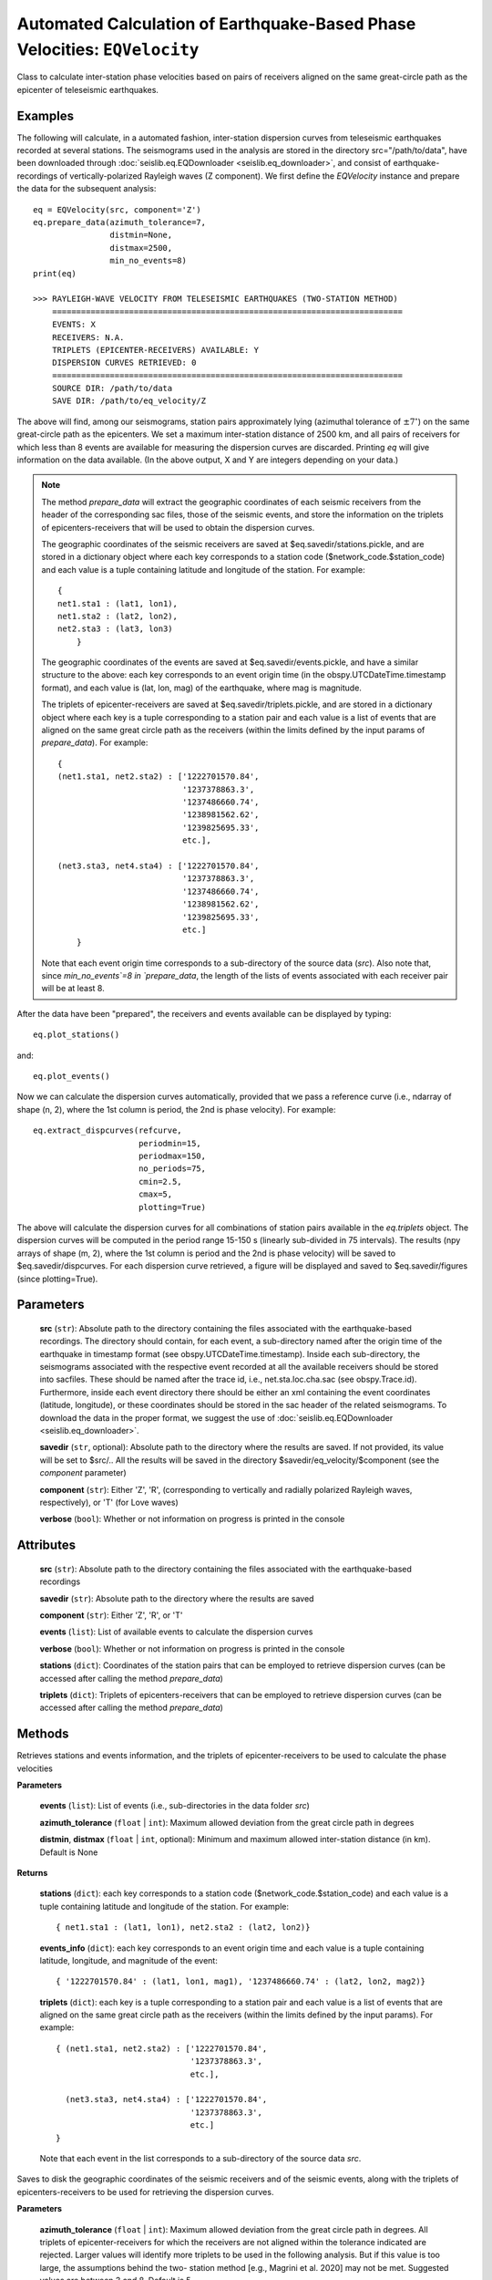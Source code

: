 

Automated Calculation of Earthquake-Based Phase Velocities: ``EQVelocity``
==========================================================================
Class to calculate inter-station phase velocities based on pairs of receivers aligned on
the same great-circle path as the epicenter of teleseismic earthquakes.


Examples
--------

The following will calculate, in a automated fashion, inter-station dispersion curves from 
teleseismic earthquakes recorded at several stations. The seismograms used in the analysis 
are stored in the directory src="/path/to/data", have been downloaded through 
:doc:`seislib.eq.EQDownloader <seislib.eq_downloader>`, and consist of earthquake-recordings 
of vertically-polarized Rayleigh waves (Z component). We first define the `EQVelocity` instance 
and prepare the data for the subsequent analysis::
    eq = EQVelocity(src, component='Z')
    eq.prepare_data(azimuth_tolerance=7, 
                    distmin=None, 
                    distmax=2500, 
                    min_no_events=8)
    print(eq)

    >>> RAYLEIGH-WAVE VELOCITY FROM TELESEISMIC EARTHQUAKES (TWO-STATION METHOD)
        =========================================================================
        EVENTS: X
        RECEIVERS: N.A.
        TRIPLETS (EPICENTER-RECEIVERS) AVAILABLE: Y
        DISPERSION CURVES RETRIEVED: 0
        =========================================================================
        SOURCE DIR: /path/to/data
        SAVE DIR: /path/to/eq_velocity/Z
..

The above will find, among our seismograms, station pairs approximately lying (azimuthal tolerance of 
:math:`\pm7^{\circ}`) on the same great-circle path as the epicenters. We set a maximum inter-station 
distance of 2500 km, and all pairs of receivers for which less than 8 events are available for 
measuring the dispersion curves are discarded. Printing `eq` will give information on the data available.
(In the above output, X and Y are integers depending on your data.) 

        
.. note::
    The method `prepare_data` will extract the geographic coordinates of each seismic 
    receivers from the header of the corresponding sac files, those of the seismic events, 
    and store the information on the triplets of epicenters-receivers that will be used to 
    obtain the dispersion curves.

    The geographic coordinates of the seismic receivers are saved at 
    $eq.savedir/stations.pickle, and are stored in a dictionary object 
    where each key corresponds to a station code ($network_code.$station_code) 
    and each value is a tuple containing latitude and longitude of the station.
    For example::
        { 
        net1.sta1 : (lat1, lon1),
        net1.sta2 : (lat2, lon2),
        net2.sta3 : (lat3, lon3)
            }
    ..
    
    The geographic coordinates of the events are saved at 
    $eq.savedir/events.pickle, and have a similar structure to the above:
    each key corresponds to an event origin time (in the
    obspy.UTCDateTime.timestamp format), and each value is (lat, lon, mag) of
    the earthquake, where mag is magnitude.

    The triplets of epicenter-receivers are saved at $eq.savedir/triplets.pickle, 
    and are stored in a dictionary object where each key is a tuple corresponding 
    to a station pair and each value is a list of events that are aligned on the 
    same great circle path as the receivers (within the limits defined by the 
    input params of `prepare_data`). For example::
        
        { 
        (net1.sta1, net2.sta2) : ['1222701570.84',
                                  '1237378863.3', 
                                  '1237486660.74',
                                  '1238981562.62',
                                  '1239825695.33',
                                  etc.],
            
        (net3.sta3, net4.sta4) : ['1222701570.84',
                                  '1237378863.3',
                                  '1237486660.74',
                                  '1238981562.62',
                                  '1239825695.33',
                                  etc.]
            }
    ..
        
    Note that each event origin time corresponds to a sub-directory of
    the source data (`src`). Also note that, since `min_no_events`=8 in 
    `prepare_data`, the length of the lists of events associated with each 
    receiver pair will be at least 8.
..    
        
After the data have been "prepared", the receivers and events available can 
be displayed by typing::

    eq.plot_stations()
..
    
and::

    eq.plot_events()
..

Now we can calculate the dispersion curves automatically, provided that we
pass a reference curve (i.e., ndarray of shape (n, 2), where the 1st column 
is period, the 2nd is phase velocity). For example::
    
    eq.extract_dispcurves(refcurve, 
                          periodmin=15,
                          periodmax=150,
                          no_periods=75,
                          cmin=2.5,
                          cmax=5,
                          plotting=True)
..
    
The above will calculate the dispersion curves for all combinations of
station pairs available in the `eq.triplets` object. The dispersion 
curves will be computed in the period range 15-150 s (linearly sub-divided 
in 75 intervals). The results (npy arrays of shape (m, 2), where the 
1st column is period and the 2nd is phase velocity) will be saved to 
$eq.savedir/dispcurves. For each dispersion curve retrieved, a figure 
will be displayed and saved to $eq.savedir/figures (since plotting=True).


.. py:class:: EQVelocity(src, savedir=None, component='Z', verbose=True)
   :module: seislib.eq

Parameters
----------

	**src** (``str``): Absolute path to the directory containing the files associated with the earthquake-based recordings. The directory should contain, for each event, a sub-directory named after the origin time of the earthquake in timestamp format (see obspy.UTCDateTime.timestamp). Inside each sub-directory, the seismograms associated with the respective event recorded at all the available receivers should be stored into sacfiles. These should be named after the trace id, i.e., net.sta.loc.cha.sac (see obspy.Trace.id). Furthermore, inside each event directory there should be either an xml containing the event coordinates (latitude, longitude), or these coordinates should be stored in the sac header of the related seismograms. To download the data in the proper format, we suggest the use of :doc:`seislib.eq.EQDownloader <seislib.eq_downloader>`.

	**savedir** (``str``, optional): Absolute path to the directory where the results are saved. If not provided, its value will be set to $src/.. All the results will be saved in the directory $savedir/eq_velocity/$component (see the `component` parameter)

	**component** (``str``): Either 'Z', 'R', (corresponding to vertically and radially polarized Rayleigh waves, respectively), or 'T' (for Love waves)

	**verbose** (``bool``): Whether or not information on progress is printed in the console



Attributes
----------

	**src** (``str``): Absolute path to the directory containing the files associated with the earthquake-based recordings

	**savedir** (``str``): Absolute path to the directory where the results are saved

	**component** (``str``): Either 'Z', 'R', or 'T'

	**events** (``list``): List of available events to calculate the dispersion curves

	**verbose** (``bool``): Whether or not information on progress is printed in the console

	**stations** (``dict``): Coordinates of the station pairs that can be employed to retrieve dispersion curves (can be accessed after calling the method `prepare_data`)

	**triplets** (``dict``): Triplets of epicenters-receivers that can be employed to retrieve dispersion curves (can be accessed after calling the method `prepare_data`)


Methods
-------

.. py:method:: get_coords_and_triplets(events, azimuth_tolerance=5, distmin=None, distmax=None)
Retrieves stations and events information, and the triplets of epicenter-receivers to be used to calculate the phase velocities

**Parameters**

	**events** (``list``): List of events (i.e., sub-directories in the data folder `src`)

	**azimuth_tolerance** (``float`` | ``int``): Maximum allowed deviation from the great circle path in degrees

	**distmin**, **distmax** (``float`` | ``int``, optional): Minimum and maximum allowed inter-station distance (in km). Default is None


**Returns**

    **stations** (``dict``): each key corresponds to a station code ($network_code.$station_code) 
    and each value is a tuple containing latitude and longitude of the 
    station. For example::
        { net1.sta1 : (lat1, lon1), net2.sta2 : (lat2, lon2)}
    ..

    **events_info** (``dict``): each key corresponds to an event origin time and each value is a 
    tuple containing latitude, longitude, and magnitude of the event::
                    
        { '1222701570.84' : (lat1, lon1, mag1), '1237486660.74' : (lat2, lon2, mag2)}
    ..

    **triplets** (``dict``): each key is a tuple corresponding to a station pair and each value 
    is a list of events that are aligned on the same great circle path as the receivers 
    (within the limits defined by the input params). For example::
                
        { (net1.sta1, net2.sta2) : ['1222701570.84',
                                    '1237378863.3', 
                                    etc.],
            
          (net3.sta3, net4.sta4) : ['1222701570.84',
                                    '1237378863.3', 
                                    etc.]
        }
    ..

    Note that each event in the list corresponds to a sub-directory of
    the source data `src`.
            
.. py:method:: prepare_data(azimuth_tolerance=5, distmin=None, distmax=None, min_no_events=5, recompute=False, delete_unused_files=False)
Saves to disk the geographic coordinates of the seismic receivers and of
the seismic events, along with the triplets of epicenters-receivers to 
be used for retrieving the dispersion curves.

**Parameters**

    **azimuth_tolerance** (``float`` | ``int``): Maximum allowed deviation from the great circle path in degrees. All triplets of epicenter-receivers for which the receivers are not aligned within the tolerance indicated are rejected. Larger values will identify more triplets to be used in the following analysis. But if this value is too large, the assumptions behind the two- station method [e.g., Magrini et al. 2020] may not be met. Suggested values are between 3 and 8. Default is 5.

    **distmin**, **distmax** (``float`` | ``int``, optional): Minimum and maximum allowed inter-station distance (in km). Default is None

    **min_no_events** (``int``): Minimum number of events available for a given station pair to be considered in the calculation of the phase velocities.

    **recompute** (``bool``): If True, the station coordinates and triplets will be removed from disk and recalculated. Otherwise (default), if they are present, they will be loaded into memory, avoiding any computation. This parameter should be set to True whenever one wants to change the other parameters of this function, which control the selection of the epicenter-receivers triplets

    **delete_unused_files** (``bool``): If True, every waveform-file that is not contained in the triplets object (i.e., those that are not used to extract dispersion curves in the subsequent analysis) will be permanently deleted from the system.


**Returns**

    ``None``. The geographic coordinates of the seismic receivers are saved at $self.savedir/stations.pickle, 
    and are stored in a dictionary object where each key corresponds to a station code ($network_code.$station_code) 
    and each value is a tuple containing latitude and longitude of the station. For example::
        { net1.sta1 : (lat1, lon1), net2.sta2 : (lat2, lon2)}
    ..

    The geographic coordinates of the events are saved at $self.savedir/events.pickle, and have a similar structure 
    to the above: each key corresponds to an event origin time (in obspy.UTCDateTime.timestamp format), and each 
    value is (lat, lon, mag) of the epicenter, where mag is the magnitude of the event.

    The triplets of epicenter-receivers are saved at $self.savedir/triplets.pickle, and are stored in a dictionary 
    object where each key is a tuple corresponding to a station pair and each value is a list of events that 
    are aligned on the same great circle path as the receivers (within the limits defined by the input params). 
    For example::
                
        { (net1.sta1, net2.sta2) : ['1222701570.84',
                                    '1237378863.3', 
                                    etc.],
            
          (net3.sta3, net4.sta4) : ['1222701570.84',
                                    '1237378863.3', 
                                    etc.]
        }
    ..

    Note that each event in the list corresponds to a sub-directory of the source data `src`.

.. py:method:: get_events_used(self)
Retrieves the events id for which triplets of epicenter-receivers are
available to extract dispersion measurements

**Returns**

    **events_used** (``dict``):
    Dictionary object where each key corresponds to an event (origin
    time in obspy.UTCDateTime.timestamp format, i.e., the name of the
    respective directory in self.src), and the associated values 
    include all the station codes that exploit that event to extract
    a dispersion measurement

.. py:method:: delete_unused_files(self)
Deletes every file in the data directory which is not useful for 
extracting dispersion curves (i.e., those waveform-files that are not 
included in triplets dict).

.. warning::
    Use it with caution. It will not be possible to restore the 
    deleted files.
..


.. py:method:: extract_dispcurves(refcurve, periodmin=15, periodmax=150, no_periods=75, cmin=2.5, cmax=5, min_no_wavelengths=1.5, approach='freq', prob_min=0.25, prior_sigma_10s=0.7, prior_sigma_200s=0.3, plotting=False)
Automatic extraction of the dispersion curves for all available pairs
of receivers.

The results are saved to $self.savedir/dispcurves in .npy format,
and consist of ndarrays of shape (n, 2), where the 1st column is period 
and the 2nd phase velocity (in m/s).

The routine iterates over all the available pair of receivers for which
there are epicenters aligned on the same great circle path as the
receivers (see the EQVelocity.prepare_data method); for each such pair
of stations, (i) it first extracts dispersion measurements from all the
event available, and then (ii) merges the dispersion measurements to
obtain a "probability" density distribution of the thus retrieved
dispersion measurements, which is function of period and phase velocity.
(iii) Finally, the dispersion curve is extracted from the regions of
greater "probability". All this is done under the hood calling the 
methods measure_dispersion and extract_dispcurve of the class
:doc:`seislib.eq.TwoStationMethod <seislib.eq_tsm>`

**Parameters**

	**refcurve** (``(n, 2) ndarray``): Reference curve used to extract the dispersion curves. The first column should be period, the second column velocity (in either km/s or m/s). The reference curve is automatically converted to km/s, the physical unit employed in the subsequent analysis.

	**periodmin**, **periodmax** (``float``): Minimum and maximum period analysed by the algorithm (default are 15 and 150 s). The resulting dispersion curves will be limited to this period range

	**no_periods** (``int``): Number of periods between periodmin and periodmax (included) used in the subsequent analysis. The resulting periods will be equally spaced (linearly) from each other. Default is 75

	**cmin**, **cmax** (``float``): Estimated velocity range (in km/s) spanned by the dispersion curves (default values are 2.5 and 5). The resulting dispersion curves will be limited to this velocity range

	**min_no_wavelengths** (``float``): Ratio between the estimated wavelength of the surface-wave at a given period (lambda = period * c_ref) and interstation distance. If lambda/dist > min_no_wavelength, the period in question is not used to retrieve a dispersion measurement. Values < 1 are suggested against. Default is 1.5

	**approach** (``str``): Passed to TwoStationMethod.measure_dispersion. It indicates if the dispersion measurements are extracted in the frequency domain ('freq') or in the time domain ('time'). Default is 'freq'

	**prob_min** (``float``): Passed to TwoStationMethod.extract_dispcurve. Minimum acceptable "probability" in the density of dispersion measurements, at a given period, below which the dispersion curve is not picked. Larger values are more restrictive. Good values are between ~0.2 and ~0.35. Default is 0.25

	**prior_sigma_10s**, **prior_sigma_200s** (``float``): Standard deviations of the Gaussians built around the reference model (refcurve) at the periods of 10 and 200 s to calculate the prior probability density distribution of the dispersion measurements. At each analysed period, the standard deviation is interpolated (and eventually linearly extrapolated) based on these two values. Smaller values give more "weight" to the reference curve in the picking of the phase velocities. Defaults are 0.7 and 0.3

	**plotting** (``bool``): If True, a figure is created for each retrieved dispersion curve. This is automatically displayed and saved in $self.savedir/figures


.. py:method:: prepare_input_tomography(savedir, period, outfile='input_%.2fs.txt')
Prepares a .txt file for each specified period, to be used for 
calculating phase-velocity maps using the seislib.SeismicTomography class.

**Parameters**

	**savedir** (``str``): Absolute path to the directory where the file(s) is (are) saved. If savedir does not exist, it will be created

	**period** (``int`` | ``float`` | ``array-like``): Period (or periods) at which the dispersion curves will be interpolated (see the method `interpolate_dispcurves`)

	**outfile** (``str``): Format for the file names. It must include either %s or %.Xf (where X is integer), since this will be replaced by each period analysed (one for file)


.. py:method:: interpolate_dispcurves(period)
Interpolates the dispersion curves found at $self.savedir/dispcurves
at the specified period(s). (No extrapolation is made.)

**Parameters**

	**period** (``int`` | ``float`` | ``array-like``): Period (or periods) at which the dispersion curves will be interpolated

**Returns**

	**coords** (``(n, 4) ndarray``): Coordinates (lat1, lon1, lat2, lon2) of the station pairs for which a dispersion curve has been calculated

	**measurements** (``(n, p) ndarray``): Phase velocity calculated for station pair contained in coords at the wanted 
        period(s). p is the number of periods. 

        .. note::

            `measurements` could contain nans
        ..


.. py:method:: plot_stations(ax=None, show=True, oceans_color='water', lands_color='land', edgecolor='k', projection='Mercator', resolution='110m', color_by_network=True, legend_dict={}, **kwargs)
Maps the seismic receivers for which data are available

**Parameters**

	**ax** (``cartopy.mpl.geoaxes.GeoAxesSubplot``): If not None, the receivers are plotted on the GeoAxesSubplot instance. Otherwise, a new figure and GeoAxesSubplot instance is created

	**show** (``bool``): If True, the plot is shown. Otherwise, a GeoAxesSubplot instance is returned. Default is True

	**oceans_color**, **lands_color** (``str``): Color of oceans and lands. The arguments are ignored if ax is not None. Otherwise, they are passed to cartopy.feature.NaturalEarthFeature (to the argument 'facecolor'). Defaults are 'water' and 'land'

	**edgecolor** (``str``): Color of the boundaries between, e.g., lakes and land. The argument is ignored if ax is not None. Otherwise, it is passed to cartopy.feature.NaturalEarthFeature (to the argument 'edgecolor'). Default is 'k' (black)

	**projection** (``str``): Name of the geographic projection used to create the GeoAxesSubplot. (Visit the cartopy website for a list of valid projection names.) If ax is not None, `projection` is ignored. Default is 'Mercator'

	**resolution** (``str``): Resolution of the Earth features displayed in the figure. Passed to cartopy.feature.NaturalEarthFeature. Valid arguments are '110m', '50m', '10m'. Default is '110m'

	**color_by_network** (``bool``): If True, each seismic network will have a different color in the resulting map, and a legend will be displayed. Otherwise, all stations will have the same color. Default is True

	**legend_dict** (``dict`` | ``optional``): Dictionary of keyword arguments passed to matplotlib.pyplot.legend

	**\*\*kwargs**: Additional keyword arguments passed to matplotlib.pyplot.scatter


**Returns**

    If `show` is True, ``None``, else `ax`, i.e. the ``GeoAxesSubplot``


.. py:method:: plot_events(ax=None, show=True, oceans_color='water', lands_color='land', edgecolor='k', projection='Mercator', resolution='110m', min_size=5, max_size=150, legend_markers=4, legend_dict={}, **kwargs)
Creates a map of epicenters

**Parameters**

	**lat**, **lon** (``(n, ) ndarray``): Latitude and longitude of the epicenters

	**mag** (``(n, ) ndarray``, optional): If not given, the size of each on the map will be constant

	**ax** (``cartopy.mpl.geoaxes.GeoAxesSubplot``): If not None, the receivers are plotted on the GeoAxesSubplot instance. Otherwise, a new figure and GeoAxesSubplot instance is created

	**show** (``bool``): If True, the plot is shown. Otherwise, a GeoAxesSubplot instance is returned. Default is True

	**oceans_color**, **lands_color** (``str``): Color of oceans and lands. The arguments are ignored if ax is not None. Otherwise, they are passed to cartopy.feature.NaturalEarthFeature (to the argument 'facecolor'). Defaults are 'water' and 'land'

	**edgecolor** (``str``): Color of the boundaries between, e.g., lakes and land. The argument is ignored if ax is not None. Otherwise, it is passed to cartopy.feature.NaturalEarthFeature (to the argument 'edgecolor'). Default is 'k' (black)

	**projection** (``str``): Name of the geographic projection used to create the GeoAxesSubplot. (Visit the cartopy website for a list of valid projection names.) If ax is not None, `projection` is ignored. Default is 'Mercator'

	**resolution** (``str``): Resolution of the Earth features displayed in the figure. Passed to cartopy.feature.NaturalEarthFeature. Valid arguments are '110m', '50m', '10m'. Default is '110m'

	**min_size**, **max_size** (``int`` | ``float``): Minimum and maximum size of the epicenters on the map. These are used to interpolate all magnitudes associated with each event, so as to scale them appropriately on the map. (The final "sizes" are passed to the argument `s` of matplotlib.pyplot.scatter)

	**legend_markers** (``int``): Number of markers displayed in the legend. Ignored if `s` (size of the markers in matplotlib.pyplot.scatter) is passed

	**legend_dict** (``dict``): Keyword arguments passed to matplotlib.pyplot.legend

	**\*\*kwargs**: Additional keyword arguments passed to matplotlib.pyplot.scatter


**Returns**

    If `show` is True, ``None``, else `ax`, i.e. the ``GeoAxesSubplot``


Class Methods
-------------

.. py:method:: lie_on_same_gc(stla1, stlo1, stla2, stlo2, evla, evlo, azimuth_tolerance=5, distmin=None, distmax=None)
Boolean function. If the station pair and the epicenter lie on the same great circle path, it returns True.

**Parameters**

	**stla1**, **stlo1** (``float``): Latitude and longitude of station 1

	**stla2**, **stlo2** (``float``): Latitude and longitude of station 2

	**evla**, **evlo** (``float``): Latitude and longitude of the epicenter

	**azimuth_tolerance** (``float`` | ``int``): Maximum deviation from the great circle path in degrees

	**distmin**, **distmax** (``float`` | ``int``, optional): Minimum and maximum allowed inter-station distance (in km). Default is None

**Returns**

``bool``

